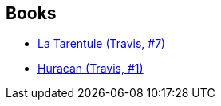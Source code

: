:jbake-type: post
:jbake-status: published
:jbake-title: Stéphane Rosa
:jbake-tags: author
:jbake-date: 2012-02-08
:jbake-depth: ../../
:jbake-uri: goodreads/authors/1150245.adoc
:jbake-bigImage: https://s.gr-assets.com/assets/nophoto/user/u_200x266-e183445fd1a1b5cc7075bb1cf7043306.png
:jbake-source: https://www.goodreads.com/author/show/1150245
:jbake-style: goodreads goodreads-author no-index

## Books
* link:../books/9782847894363.html[La Tarentule (Travis, #7)]
* link:../books/9782847899849.html[Huracan (Travis, #1)]
